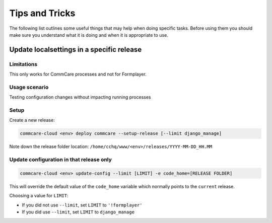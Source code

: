 
Tips and Tricks
===============

The following list outlines some useful things that may help when doing specific tasks. Before using them
you should make sure you understand what it is doing and when it is appropriate to use.

Update localsettings in a specific release
------------------------------------------

Limitations
~~~~~~~~~~~

This only works for CommCare processes and not for Formplayer.

Usage scenario
~~~~~~~~~~~~~~

Testing configuration changes without impacting running processes

Setup
~~~~~

Create a new release:

.. code-block:: shell

   commcare-cloud <env> deploy commcare --setup-release [--limit django_manage]

Note down the release folder location: ``/home/cchq/www/<env>/releases/YYYY-MM-DD_HH.MM``

Update configuration in that release only
~~~~~~~~~~~~~~~~~~~~~~~~~~~~~~~~~~~~~~~~~

.. code-block:: shell

   commcare-cloud <env> update-config --limit [LIMIT] -e code_home=[RELEASE FOLDER]

This will override the default value of the ``code_home`` variable which normally points to the
``current`` release.

Choosing a value for ``LIMIT``\ :


* If you did not use ``--limit``\ , set ``LIMIT`` to ``'!formplayer'``
* If you did use ``--limit``\ , set ``LIMIT`` to ``django_manage``
